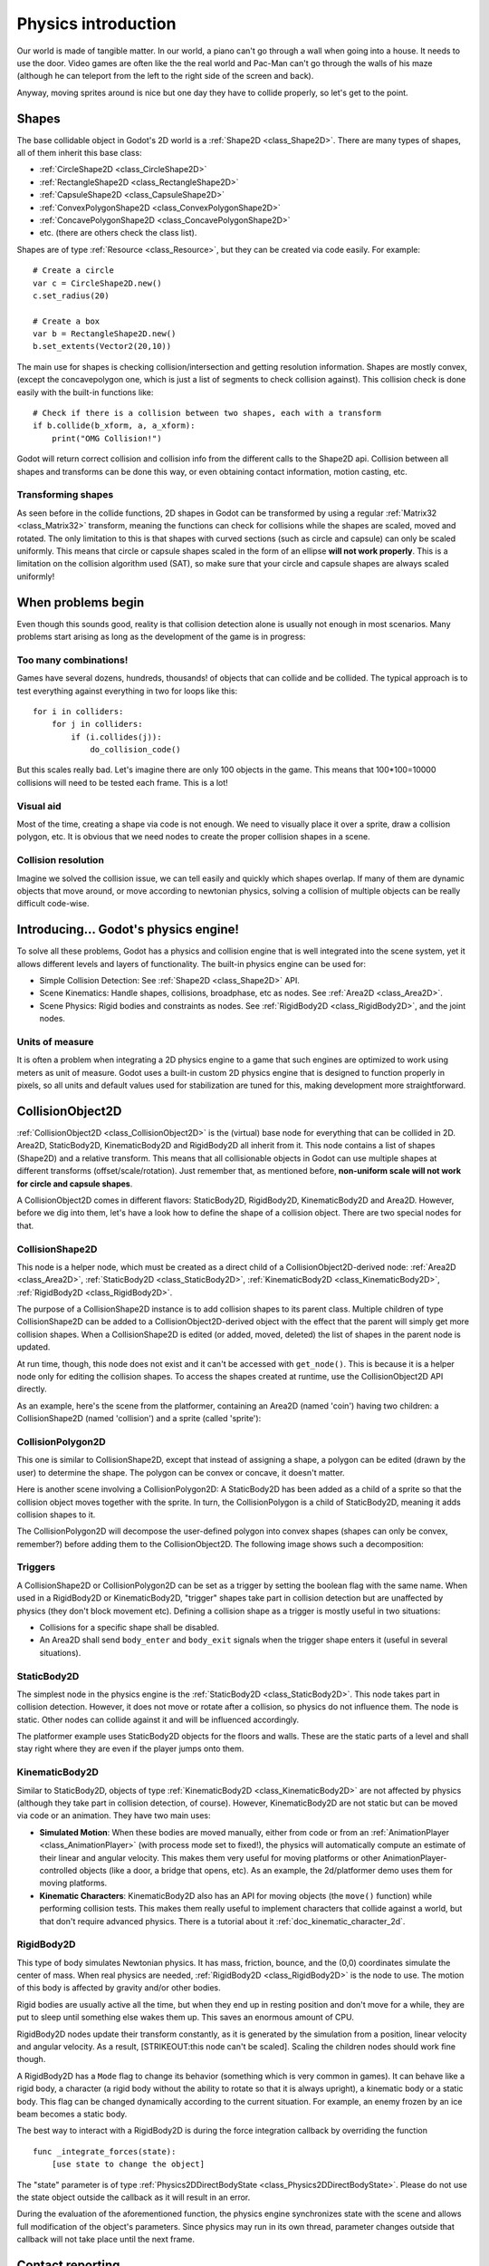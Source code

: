 .. _doc_physics_introduction:

Physics introduction
====================

Our world is made of tangible matter. In our world, a piano can't go
through a wall when going into a house. It needs to use the door. Video
games are often like the the real world and Pac-Man can't go through the
walls of his maze (although he can teleport from the left to the right
side of the screen and back).

Anyway, moving sprites around is nice but one day they have to collide
properly, so let's get to the point.

Shapes
------

The base collidable object in Godot's 2D world is a
:ref:`Shape2D <class_Shape2D>`.
There are many types of shapes, all of them inherit this base class:

-  :ref:`CircleShape2D <class_CircleShape2D>`
-  :ref:`RectangleShape2D <class_RectangleShape2D>`
-  :ref:`CapsuleShape2D <class_CapsuleShape2D>`
-  :ref:`ConvexPolygonShape2D <class_ConvexPolygonShape2D>`
-  :ref:`ConcavePolygonShape2D <class_ConcavePolygonShape2D>`
-  etc. (there are others check the class list).

Shapes are of type
:ref:`Resource <class_Resource>`,
but they can be created via code easily. For example:

::

    # Create a circle
    var c = CircleShape2D.new()
    c.set_radius(20)

    # Create a box
    var b = RectangleShape2D.new()
    b.set_extents(Vector2(20,10))

The main use for shapes is checking collision/intersection and getting
resolution information. Shapes are mostly convex, (except the
concavepolygon one, which is just a list of segments to check collision
against). This collision check is done easily with the built-in
functions like:

::

    # Check if there is a collision between two shapes, each with a transform
    if b.collide(b_xform, a, a_xform):
        print("OMG Collision!")

Godot will return correct collision and collision info from the
different calls to the Shape2D api. Collision between all shapes and
transforms can be done this way, or even obtaining contact information,
motion casting, etc.

Transforming shapes
~~~~~~~~~~~~~~~~~~~

As seen before in the collide functions, 2D shapes in Godot can be
transformed by using a regular :ref:`Matrix32 <class_Matrix32>`
transform, meaning the functions can check for collisions while the 
shapes are scaled, moved and
rotated. The only limitation to this is that shapes with curved sections
(such as circle and capsule) can only be scaled uniformly. This means
that circle or capsule shapes scaled in the form of an ellipse **will
not work properly**. This is a limitation on the collision algorithm
used (SAT), so make sure that your circle and capsule shapes are always
scaled uniformly!

.. image:: /img/shape_rules.png

When problems begin
-------------------

Even though this sounds good, reality is that collision detection alone
is usually not enough in most scenarios. Many problems start arising as
long as the development of the game is in progress:

Too many combinations!
~~~~~~~~~~~~~~~~~~~~~~

Games have several dozens, hundreds, thousands! of objects that can
collide and be collided. The typical approach is to test everything
against everything in two for loops like this:

::

    for i in colliders:
        for j in colliders:
            if (i.collides(j)):
                do_collision_code()

But this scales really bad. Let's imagine there are only 100 objects in
the game. This means that 100\*100=10000 collisions will need to be
tested each frame. This is a lot!

Visual aid
~~~~~~~~~~

Most of the time, creating a shape via code is not enough. We need to
visually place it over a sprite, draw a collision polygon, etc. It is
obvious that we need nodes to create the proper collision shapes in a
scene.

Collision resolution
~~~~~~~~~~~~~~~~~~~~

Imagine we solved the collision issue, we can tell easily and quickly
which shapes overlap. If many of them are dynamic objects that move
around, or move according to newtonian physics, solving a collision of
multiple objects can be really difficult code-wise.

Introducing... Godot's physics engine!
--------------------------------------

To solve all these problems, Godot has a physics and collision engine
that is well integrated into the scene system, yet it allows different
levels and layers of functionality. The built-in physics engine can be
used for:

-  Simple Collision Detection: See :ref:`Shape2D <class_Shape2D>`
   API.
-  Scene Kinematics: Handle shapes, collisions, broadphase, etc as
   nodes. See :ref:`Area2D <class_Area2D>`.
-  Scene Physics: Rigid bodies and constraints as nodes. See
   :ref:`RigidBody2D <class_RigidBody2D>`, and the joint nodes.

Units of measure
~~~~~~~~~~~~~~~~

It is often a problem when integrating a 2D physics engine to a game
that such engines are optimized to work using meters as unit of measure.
Godot uses a built-in custom 2D physics engine that is designed to
function properly in pixels, so all units and default values used for
stabilization are tuned for this, making development more
straightforward.

CollisionObject2D
-----------------

:ref:`CollisionObject2D <class_CollisionObject2D>`
is the (virtual) base node for everything that can be collided in 2D.
Area2D, StaticBody2D, KinematicBody2D and RigidBody2D all inherit from
it. This node contains a list of shapes (Shape2D) and a relative
transform. This means that all collisionable objects in Godot can use
multiple shapes at different transforms (offset/scale/rotation). Just
remember that, as mentioned before, **non-uniform scale will not work
for circle and capsule shapes**.

.. image:: /img/collision_inheritance.png

A CollisionObject2D comes in different flavors: StaticBody2D, RigidBody2D,
KinematicBody2D and Area2D. However, before we dig into them, let's have
a look how to define the shape of a collision object.
There are two special nodes for that.

CollisionShape2D
~~~~~~~~~~~~~~~~

This node is a helper node, which must be created as a direct child of a
CollisionObject2D-derived node: :ref:`Area2D <class_Area2D>`,
:ref:`StaticBody2D <class_StaticBody2D>`, :ref:`KinematicBody2D <class_KinematicBody2D>`,
:ref:`RigidBody2D <class_RigidBody2D>`.

The purpose of a CollisionShape2D instance is to add collision shapes to
its parent class. Multiple children of type CollisionShape2D can be added to a
CollisionObject2D-derived object with the effect that the parent will
simply get more collision shapes. When a CollisionShape2D is edited (or added, moved,
deleted) the list of shapes in the parent node is updated.

At run time, though, this node does not exist and it can't be accessed with
``get_node()``. This is because it is a helper node only for editing the collision shapes.
To access the shapes created at runtime, use the CollisionObject2D API directly.

As an example, here's the scene from the platformer, containing an
Area2D (named 'coin') having two children: a CollisionShape2D (named 'collision')
and a sprite (called 'sprite'):

.. image:: /img/area2dcoin.png

CollisionPolygon2D
~~~~~~~~~~~~~~~~~~

This one is similar to CollisionShape2D, except that instead of
assigning a shape, a polygon can be edited (drawn by the user) to
determine the shape. The polygon can be convex or concave, it doesn't
matter.

Here is another scene involving a CollisionPolygon2D: A StaticBody2D has
been added as a child of a sprite so that the collision object moves together
with the sprite. In turn, the CollisionPolygon is a child of StaticBody2D, meaning it
adds collision shapes to it.

.. image:: /img/spritewithcollision.png

The CollisionPolygon2D will decompose the user-defined polygon into convex shapes
(shapes can only be convex, remember?) before adding them to the CollisionObject2D.
The following image shows such a decomposition:

.. image:: /img/decomposed.png

Triggers
~~~~~~~~

A CollisionShape2D or CollisionPolygon2D can be set as a trigger by setting
the boolean flag with the same name. When
used in a RigidBody2D or KinematicBody2D, "trigger" shapes take part
in collision detection but are unaffected by physics (they don't block
movement etc).
Defining a collision shape as a trigger is mostly useful in two situations:

-  Collisions for a specific shape shall be disabled.
-  An Area2D shall send ``body_enter`` and ``body_exit`` signals when the
   trigger shape enters it (useful in several situations).

StaticBody2D
~~~~~~~~~~~~

The simplest node in the physics engine is the :ref:`StaticBody2D <class_StaticBody2D>`.
This node takes part in collision detection. However, it does not move or rotate
after a collision, so physics do not influence them. The node is static.
Other nodes can collide against it and will be influenced accordingly.

The platformer example uses StaticBody2D objects for the floors and walls.
These are the static parts of a level and shall stay right where they
are even if the player jumps onto them.

KinematicBody2D
~~~~~~~~~~~~~~~

Similar to StaticBody2D, objects of type :ref:`KinematicBody2D <class_KinematicBody2D>`
are not affected by physics (although they take part in collision detection, of course).
However, KinematicBody2D are not static but can be moved via code or an animation.
They have two main uses:

-  **Simulated Motion**: When these bodies are moved manually, either
   from code or from an :ref:`AnimationPlayer <class_AnimationPlayer>`
   (with process mode set to fixed!), the physics will automatically
   compute an estimate of their linear and angular velocity. This makes
   them very useful for moving platforms or other
   AnimationPlayer-controlled objects (like a door, a bridge that opens,
   etc). As an example, the 2d/platformer demo uses them for moving
   platforms.
-  **Kinematic Characters**: KinematicBody2D also has an API for moving
   objects (the ``move()`` function) while performing collision tests. This
   makes them really useful to implement characters that collide against
   a world, but that don't require advanced physics. There is a tutorial
   about it :ref:`doc_kinematic_character_2d`.

RigidBody2D
~~~~~~~~~~~

This type of body simulates Newtonian physics. It has mass, friction,
bounce, and the (0,0) coordinates simulate the center of mass. When real
physics are needed, :ref:`RigidBody2D <class_RigidBody2D>`
is the node to use. The motion of this body is affected by gravity
and/or other bodies.

Rigid bodies are usually active all the time, but when they end up in
resting position and don't move for a while, they are put to sleep until
something else wakes them up. This saves an enormous amount of CPU.

RigidBody2D nodes update their transform constantly, as it is generated
by the simulation from a position, linear velocity and angular velocity.
As a result, [STRIKEOUT:this node can't be scaled]. Scaling the children
nodes should work fine though.

A RigidBody2D has a ``Mode`` flag to change its behavior (something 
which is very common in games). It can behave like a rigid body, 
a character (a rigid body without the ability to rotate so that it is
always upright), a kinematic body or a static body. This flag can be
changed dynamically according to the current situation. For example,
an enemy frozen by an ice beam becomes a static body.

The best way to interact with a RigidBody2D is during the force
integration callback by overriding the function

::

    func _integrate_forces(state):
        [use state to change the object]

The "state" parameter is of type :ref:`Physics2DDirectBodyState <class_Physics2DDirectBodyState>`.
Please do not use the state object outside the callback as it will
result in an error.

During the evaluation of the aforementioned function, the physics engine
synchronizes state with the scene and allows full modification of the
object's parameters.  Since physics may run in its own thread, parameter
changes outside that callback will not take place until the next frame.

Contact reporting
-----------------

In general, RigidBody2D will not keep track of the contacts, because
this can require a huge amount of memory if thousands of rigid bodies
are in the scene. To get contacts reported, simply increase the amount
of the "contacts reported" property from zero to a meaningful value
(depending on how many you are expecting to get). The contacts can be
later obtained via the
:ref:`Physics2DDirectBodyState.get_contact_count() <class_Physics2DDirectBodyState_get_contact_count>`
and related functions.

Contact monitoring via signals is also available (signals similar to the
ones in Area2D, described below) via a boolean property.

Area2D
~~~~~~

Areas in Godot physics have three main roles:

1. Override the space parameters for objects entering them (ie.
   gravity, gravity direction, gravity type, density, etc).

2. Monitor when rigid or kinematic bodies enter or exit the area.

3. Monitor other areas (this is the simplest way to get overlap test)

The second function is the most common. For it to work, the "monitoring"
property must be enabled (it is by default). There are two types of
signals emitted by this node:

::

    # Simple, high level notification
    body_enter(body:PhysicsBody2D)
    body_exit(body:PhysicsBody2D)
    area_enter(area:Area2D)
    area_exit(body:Area2D)

    # Low level shape-based notification
    # Notifies which shape specifically in both the body and area are in contact
    body_enter_shape(body_id:int,body:PhysicsBody2D,body_shape_index:int,area_shape_index:idx)
    body_exit_shape(body_id:int,body:PhysicsBody2D,body_shape_index:int,area_shape_index:idx)
    area_enter_shape(area_id:int,area:Area2D,area_shape_index:int,self_shape_index:idx)
    area_exit_shape(area_id:int,area:Area2D,area_shape_index:int,self_shape_index:idx)

By default, areas also receive mouse/touchscreen input, providing a
lower-level way than controls to implement this kind of input in a game.
Bodies support this but it's disabled by default.

In case of overlap, who receives collision information?
~~~~~~~~~~~~~~~~~~~~~~~~~~~~~~~~~~~~~~~~~~~~~~~~~~~~~~~

Remember that not every combination of two bodies can "report" contacts.
Static bodies are passive and will not report contacts when hit.
Kinematic Bodies will report contacts but only against Rigid/Character
bodies. Area2D will report overlap (not detailed contacts) with bodies
and with other areas. The following table should make it more visual:

+-------------------+-------------+-----------------+-----------------+---------------+--------+
| **Type**          | *RigidBody* | *CharacterBody* | *KinematicBody* | *StaticBody*  | *Area* |
+===================+=============+=================+=================+===============+========+
| **RigidBody**     | Both        | Both            | Both            | Rigidbody     | Area   |
+-------------------+-------------+-----------------+-----------------+---------------+--------+
| **CharacterBody** | Both        | Both            | Both            | CharacterBody | Area   |
+-------------------+-------------+-----------------+-----------------+---------------+--------+
| **KinematicBody** | Both        | Both            | None            | None          | Area   |
+-------------------+-------------+-----------------+-----------------+---------------+--------+
| **StaticBody**    | RigidBody   | CharacterBody   | None            | None          | None   |
+-------------------+-------------+-----------------+-----------------+---------------+--------+
| **Area**          | Area        | Area            | Area            | None          | Both   |
+-------------------+-------------+-----------------+-----------------+---------------+--------+

Physics global variables
------------------------

A few global variables can be tweaked in the project settings for
adjusting how 2D physics works:

.. image:: /img/physics2d_options.png

Leaving them alone is best (except for the gravity, that needs to be
adjusted in most games), but there is one specific parameter that might
need tweaking which is the "cell_size". Godot 2D physics engine used by
default a space hashing algorithm that divides space in cells to compute
close collision pairs more efficiently.

If a game uses several colliders that are really small and occupy a
small portion of the screen, it might be necessary to shrink that value
(always to a power of 2) to improve efficiency. Likewise if a game uses
few large colliders that span a huge map (of several screens of size),
increasing that value a bit might help save resources.

Fixed process callback
----------------------

The physics engine may spawn multiple threads to improve performance, so
it can use up to a full frame to process physics. Because of this, when
accessing physics variables such as position, linear velocity, etc. they
might not be representative of what is going on in the current frame.

To solve this, Godot has a fixed process callback, which is like process
but it's called once per physics frame (by default 60 times per second).
During this time, the physics engine is in *synchronization* state and
can be accessed directly and without delays.

To enable a fixed process callback, use the ``set_fixed_process()``
function, example:

::

    extends KinematicBody2D

    func _fixed_process(delta):
        move(direction * delta)

    func _ready():
        set_fixed_process(true)

Casting rays and motion queries
-------------------------------

It is very often desired to "explore" the world around from our code.
Throwing rays is the most common way to do it. The simplest way to do
this is by using the RayCast2D node, which will throw a ray every frame
and record the intersection.

At the moment there isn't a high level API for this, so the physics
server must be used directly. For this, the
:ref:`Physics2DDirectspaceState <class_Physics2DDirectspaceState>`
class must be used. To obtain it, the following steps must be taken:

1. It must be used inside the ``_fixed_process()`` callback, or at
   ``_integrate_forces()``

2. The 2D RIDs for the space and physics server must be obtained.

The following code should work:

::

    func _fixed_process(delta):
        var space = get_world_2d().get_space()
        var space_state = Physics2DServer.space_get_direct_state(space)

Enjoy doing space queries!
